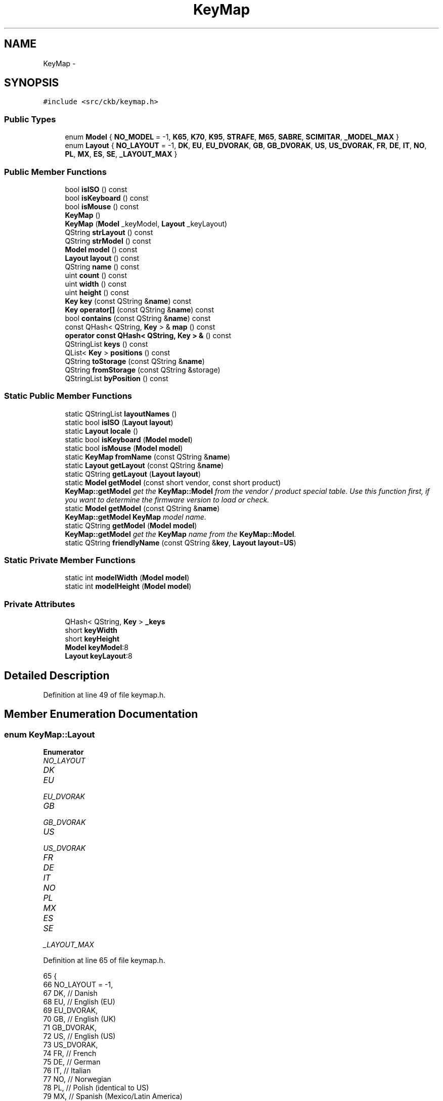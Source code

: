 .TH "KeyMap" 3 "Sun Jun 4 2017" "Version beta-v0.2.8+testing at branch all-mine" "ckb-next" \" -*- nroff -*-
.ad l
.nh
.SH NAME
KeyMap \- 
.SH SYNOPSIS
.br
.PP
.PP
\fC#include <src/ckb/keymap\&.h>\fP
.SS "Public Types"

.in +1c
.ti -1c
.RI "enum \fBModel\fP { \fBNO_MODEL\fP = -1, \fBK65\fP, \fBK70\fP, \fBK95\fP, \fBSTRAFE\fP, \fBM65\fP, \fBSABRE\fP, \fBSCIMITAR\fP, \fB_MODEL_MAX\fP }"
.br
.ti -1c
.RI "enum \fBLayout\fP { \fBNO_LAYOUT\fP = -1, \fBDK\fP, \fBEU\fP, \fBEU_DVORAK\fP, \fBGB\fP, \fBGB_DVORAK\fP, \fBUS\fP, \fBUS_DVORAK\fP, \fBFR\fP, \fBDE\fP, \fBIT\fP, \fBNO\fP, \fBPL\fP, \fBMX\fP, \fBES\fP, \fBSE\fP, \fB_LAYOUT_MAX\fP }"
.br
.in -1c
.SS "Public Member Functions"

.in +1c
.ti -1c
.RI "bool \fBisISO\fP () const "
.br
.ti -1c
.RI "bool \fBisKeyboard\fP () const "
.br
.ti -1c
.RI "bool \fBisMouse\fP () const "
.br
.ti -1c
.RI "\fBKeyMap\fP ()"
.br
.ti -1c
.RI "\fBKeyMap\fP (\fBModel\fP _keyModel, \fBLayout\fP _keyLayout)"
.br
.ti -1c
.RI "QString \fBstrLayout\fP () const "
.br
.ti -1c
.RI "QString \fBstrModel\fP () const "
.br
.ti -1c
.RI "\fBModel\fP \fBmodel\fP () const "
.br
.ti -1c
.RI "\fBLayout\fP \fBlayout\fP () const "
.br
.ti -1c
.RI "QString \fBname\fP () const "
.br
.ti -1c
.RI "uint \fBcount\fP () const "
.br
.ti -1c
.RI "uint \fBwidth\fP () const "
.br
.ti -1c
.RI "uint \fBheight\fP () const "
.br
.ti -1c
.RI "\fBKey\fP \fBkey\fP (const QString &\fBname\fP) const "
.br
.ti -1c
.RI "\fBKey\fP \fBoperator[]\fP (const QString &\fBname\fP) const "
.br
.ti -1c
.RI "bool \fBcontains\fP (const QString &\fBname\fP) const "
.br
.ti -1c
.RI "const QHash< QString, \fBKey\fP > & \fBmap\fP () const "
.br
.ti -1c
.RI "\fBoperator const QHash< QString, Key > &\fP () const "
.br
.ti -1c
.RI "QStringList \fBkeys\fP () const "
.br
.ti -1c
.RI "QList< \fBKey\fP > \fBpositions\fP () const "
.br
.ti -1c
.RI "QString \fBtoStorage\fP (const QString &\fBname\fP)"
.br
.ti -1c
.RI "QString \fBfromStorage\fP (const QString &storage)"
.br
.ti -1c
.RI "QStringList \fBbyPosition\fP () const "
.br
.in -1c
.SS "Static Public Member Functions"

.in +1c
.ti -1c
.RI "static QStringList \fBlayoutNames\fP ()"
.br
.ti -1c
.RI "static bool \fBisISO\fP (\fBLayout\fP \fBlayout\fP)"
.br
.ti -1c
.RI "static \fBLayout\fP \fBlocale\fP ()"
.br
.ti -1c
.RI "static bool \fBisKeyboard\fP (\fBModel\fP \fBmodel\fP)"
.br
.ti -1c
.RI "static bool \fBisMouse\fP (\fBModel\fP \fBmodel\fP)"
.br
.ti -1c
.RI "static \fBKeyMap\fP \fBfromName\fP (const QString &\fBname\fP)"
.br
.ti -1c
.RI "static \fBLayout\fP \fBgetLayout\fP (const QString &\fBname\fP)"
.br
.ti -1c
.RI "static QString \fBgetLayout\fP (\fBLayout\fP \fBlayout\fP)"
.br
.ti -1c
.RI "static \fBModel\fP \fBgetModel\fP (const short vendor, const short product)"
.br
.RI "\fI\fBKeyMap::getModel\fP get the \fBKeyMap::Model\fP from the vendor / product special table\&. Use this function first, if you want to determine the firmware version to load or check\&. \fP"
.ti -1c
.RI "static \fBModel\fP \fBgetModel\fP (const QString &\fBname\fP)"
.br
.RI "\fI\fBKeyMap::getModel\fP \fBKeyMap\fP model name\&. \fP"
.ti -1c
.RI "static QString \fBgetModel\fP (\fBModel\fP \fBmodel\fP)"
.br
.RI "\fI\fBKeyMap::getModel\fP get the \fBKeyMap\fP name from the \fBKeyMap::Model\fP\&. \fP"
.ti -1c
.RI "static QString \fBfriendlyName\fP (const QString &\fBkey\fP, \fBLayout\fP \fBlayout\fP=\fBUS\fP)"
.br
.in -1c
.SS "Static Private Member Functions"

.in +1c
.ti -1c
.RI "static int \fBmodelWidth\fP (\fBModel\fP \fBmodel\fP)"
.br
.ti -1c
.RI "static int \fBmodelHeight\fP (\fBModel\fP \fBmodel\fP)"
.br
.in -1c
.SS "Private Attributes"

.in +1c
.ti -1c
.RI "QHash< QString, \fBKey\fP > \fB_keys\fP"
.br
.ti -1c
.RI "short \fBkeyWidth\fP"
.br
.ti -1c
.RI "short \fBkeyHeight\fP"
.br
.ti -1c
.RI "\fBModel\fP \fBkeyModel\fP:8"
.br
.ti -1c
.RI "\fBLayout\fP \fBkeyLayout\fP:8"
.br
.in -1c
.SH "Detailed Description"
.PP 
Definition at line 49 of file keymap\&.h\&.
.SH "Member Enumeration Documentation"
.PP 
.SS "enum \fBKeyMap::Layout\fP"

.PP
\fBEnumerator\fP
.in +1c
.TP
\fB\fINO_LAYOUT \fP\fP
.TP
\fB\fIDK \fP\fP
.TP
\fB\fIEU \fP\fP
.TP
\fB\fIEU_DVORAK \fP\fP
.TP
\fB\fIGB \fP\fP
.TP
\fB\fIGB_DVORAK \fP\fP
.TP
\fB\fIUS \fP\fP
.TP
\fB\fIUS_DVORAK \fP\fP
.TP
\fB\fIFR \fP\fP
.TP
\fB\fIDE \fP\fP
.TP
\fB\fIIT \fP\fP
.TP
\fB\fINO \fP\fP
.TP
\fB\fIPL \fP\fP
.TP
\fB\fIMX \fP\fP
.TP
\fB\fIES \fP\fP
.TP
\fB\fISE \fP\fP
.TP
\fB\fI_LAYOUT_MAX \fP\fP
.PP
Definition at line 65 of file keymap\&.h\&.
.PP
.nf
65                 {
66         NO_LAYOUT = -1,
67         DK,                 // Danish
68         EU,                 // English (EU)
69         EU_DVORAK,
70         GB,                 // English (UK)
71         GB_DVORAK,
72         US,                 // English (US)
73         US_DVORAK,
74         FR,                 // French
75         DE,                 // German
76         IT,                 // Italian
77         NO,                 // Norwegian
78         PL,                 // Polish (identical to US)
79         MX,                 // Spanish (Mexico/Latin America)
80         ES,                 // Spanish (Spain)
81         SE,                 // Swedish
82         _LAYOUT_MAX
83     };
.fi
.SS "enum \fBKeyMap::Model\fP"

.PP
\fBEnumerator\fP
.in +1c
.TP
\fB\fINO_MODEL \fP\fP
.TP
\fB\fIK65 \fP\fP
.TP
\fB\fIK70 \fP\fP
.TP
\fB\fIK95 \fP\fP
.TP
\fB\fISTRAFE \fP\fP
.TP
\fB\fIM65 \fP\fP
.TP
\fB\fISABRE \fP\fP
.TP
\fB\fISCIMITAR \fP\fP
.TP
\fB\fI_MODEL_MAX \fP\fP
.PP
Definition at line 51 of file keymap\&.h\&.
.PP
.nf
51                {
52         NO_MODEL = -1,
53         // Keyboard models
54         K65,
55         K70,
56         K95,
57         STRAFE,
58         // Mouse models
59         M65,
60         SABRE,
61         SCIMITAR,
62         _MODEL_MAX
63     };
.fi
.SH "Constructor & Destructor Documentation"
.PP 
.SS "KeyMap::KeyMap ()"

.PP
Definition at line 613 of file keymap\&.cpp\&.
.PP
Referenced by friendlyName(), and fromName()\&.
.PP
.nf
613                :
614      keyWidth(0), keyHeight(0),
615      keyModel(NO_MODEL), keyLayout(NO_LAYOUT)
616 {}
.fi
.SS "KeyMap::KeyMap (\fBModel\fP_keyModel, \fBLayout\fP_keyLayout)"

.PP
Definition at line 607 of file keymap\&.cpp\&.
.PP
.nf
607                                                  :
608     _keys(getMap(_keyModel, _keyLayout)),
609     keyWidth(modelWidth(_keyModel)), keyHeight(modelHeight(_keyModel)),
610     keyModel(_keyModel), keyLayout(_keyLayout)
611 {}
.fi
.SH "Member Function Documentation"
.PP 
.SS "QStringList KeyMap::byPosition () const"

.PP
Definition at line 618 of file keymap\&.cpp\&.
.PP
References Key::x, x, Key::y, and y\&.
.PP
Referenced by RebindWidget::setBind()\&.
.PP
.nf
618                                      {
619     // Use QMaps to order the keys
620     QMap<int, QMap<int, QString> > ordered;
621     QHashIterator<QString, Key> i(*this);
622     while(i\&.hasNext()){
623         i\&.next();
624         const Key& key = i\&.value();
625         ordered[key\&.y][key\&.x] = i\&.key();
626     }
627     // Merge them into a single list
628     QStringList result;
629     QMapIterator<int, QMap<int, QString> > y(ordered);
630     while(y\&.hasNext()){
631         y\&.next();
632         QMapIterator<int, QString> x(y\&.value());
633         while(x\&.hasNext()){
634             x\&.next();
635             result << x\&.value();
636         }
637     }
638     return result;
639 }
.fi
.SS "bool KeyMap::contains (const QString &name) const\fC [inline]\fP"

.PP
Definition at line 128 of file keymap\&.h\&.
.PP
References _keys\&.
.PP
Referenced by friendlyName(), and KbAnimWidget::on_keyButton_clicked()\&.
.PP
.nf
128 { return _keys\&.contains(name); }
.fi
.SS "uint KeyMap::count () const\fC [inline]\fP"

.PP
Definition at line 119 of file keymap\&.h\&.
.PP
References _keys\&.
.PP
Referenced by KeyWidget::map(), KbBindWidget::on_copyButton_clicked(), and KbBindWidget::on_resetButton_clicked()\&.
.PP
.nf
119 { return _keys\&.count(); }
.fi
.SS "QString KeyMap::friendlyName (const QString &key, \fBLayout\fPlayout = \fC\fBUS\fP\fP)\fC [static]\fP"

.PP
Definition at line 641 of file keymap\&.cpp\&.
.PP
References contains(), K95, KeyMap(), M65, map(), SCIMITAR, and STRAFE\&.
.PP
Referenced by KeyAction::friendlyName(), and RebindWidget::RebindWidget()\&.
.PP
.nf
641                                                              {
642     // Try K95 map first
643     // FIXME: This is an odd function and probably should be refactored
644     // it would probably be best to remove the friendly names from the maps and have a completely separate name->friendlyName store
645     KeyMap map(K95, layout);
646     if(map\&.contains(key))
647         return map[key]\&.friendlyName();
648 
649     // The only key missing from it should be Fn, which is found on STRAFE
650     map = KeyMap(STRAFE, layout);
651     if(map\&.contains(key))
652         return map[key]\&.friendlyName();
653 
654     // Additionally, there are a handful of keys not present on any physical keyboard, but we need names for them
655     if(key == "f13" || key == "f14" || key == "f15" || key == "f16" || key == "f17" || key == "f18" || key == "f19" || key == "f20")
656         return key\&.toUpper();
657     else if(key == "lightup")
658         return "Screen Brightness Up";
659     else if(key == "lightdn")
660         return "Screen Brightness Down";
661     else if(key == "eject" || key == "power")
662         return key[0]\&.toUpper() + key\&.mid(1);   // capitalize first letter
663 
664     // All other names are found on mice
665     map = KeyMap(SCIMITAR, layout);
666     if(map\&.contains(key))
667         return map[key]\&.friendlyName();
668     map = KeyMap(M65, layout);
669     if(map\&.contains(key))
670         return map[key]\&.friendlyName();
671 
672     // Not found at all
673     return "";
674 }
.fi
.SS "\fBKeyMap\fP KeyMap::fromName (const QString &name)\fC [static]\fP"

.PP
Definition at line 565 of file keymap\&.cpp\&.
.PP
References getLayout(), getModel(), and KeyMap()\&.
.PP
Referenced by KbBind::load(), and KbLight::load()\&.
.PP
.nf
565                                           {
566     QStringList list = name\&.trimmed()\&.split(" ");
567     if(list\&.length() != 2)
568         return KeyMap();
569     return KeyMap(getModel(list[0]), getLayout(list[1]));
570 }
.fi
.SS "QString KeyMap::fromStorage (const QString &storage)\fC [inline]\fP"

.PP
Definition at line 136 of file keymap\&.h\&.
.PP
Referenced by KbAnim::KbAnim(), KbBind::load(), and KbLight::load()\&.
.PP
.nf
136 { QHashIterator<QString, Key> i(*this); while(i\&.hasNext()) { i\&.next(); const char* s = i\&.value()\&.storageName(); if(s == storage) return i\&.value()\&.name; } return storage; }
.fi
.SS "\fBKeyMap::Layout\fP KeyMap::getLayout (const QString &name)\fC [static]\fP"

.PP
Definition at line 409 of file keymap\&.cpp\&.
.PP
References DE, DK, ES, EU, EU_DVORAK, FR, GB, GB_DVORAK, IT, MX, NO, NO_LAYOUT, PL, SE, US, and US_DVORAK\&.
.PP
Referenced by fromName(), SettingsWidget::on_layoutBox_activated(), SettingsWidget::SettingsWidget(), and strLayout()\&.
.PP
.nf
409                                                  {
410     QString lower = name\&.toLower();
411     if(lower == "dk")
412         return DK;
413     if(lower == "eu")
414         return EU;
415     if(lower == "eu_dvorak")
416         return EU_DVORAK;
417     if(lower == "gb_dvorak")
418         return GB_DVORAK;
419     if(lower == "us")
420         return US;
421     if(lower == "us_dvorak")
422         return US_DVORAK;
423     if(lower == "fr")
424         return FR;
425     if(lower == "de")
426         return DE;
427     if(lower == "it")
428         return IT;
429     if(lower == "no")
430         return NO;
431     if(lower == "pl")
432         return PL;
433     if(lower == "mx")
434         return MX;
435     if(lower == "es")
436         return ES;
437     if(lower == "se")
438         return SE;
439     if(lower == "gb")
440         return GB;
441     return NO_LAYOUT;
442 }
.fi
.SS "QString KeyMap::getLayout (\fBKeyMap::Layout\fPlayout)\fC [static]\fP"

.PP
Definition at line 444 of file keymap\&.cpp\&.
.PP
References DE, DK, ES, EU, EU_DVORAK, FR, GB, GB_DVORAK, IT, MX, NO, PL, SE, US, and US_DVORAK\&.
.PP
.nf
444                                             {
445     switch(layout){
446     case DK:
447         return "dk";
448     case EU:
449         return "eu";
450     case EU_DVORAK:
451         return "eu_dvorak";
452     case GB:
453         return "gb";
454     case GB_DVORAK:
455         return "gb_dvorak";
456     case US:
457         return "us";
458     case US_DVORAK:
459         return "us_dvorak";
460     case FR:
461         return "fr";
462     case DE:
463         return "de";
464     case IT:
465         return "it";
466     case NO:
467         return "no";
468     case PL:
469         return "pl";
470     case MX:
471         return "mx";
472     case ES:
473         return "es";
474     case SE:
475         return "se";
476     default:
477         return "";
478     }
479 }
.fi
.SS "\fBKeyMap::Model\fP KeyMap::getModel (const shortvendor, const shortmyProduct)\fC [static]\fP"

.PP
\fBParameters:\fP
.RS 4
\fIvendor\fP Corsair's vendor ID V_CORSAIR - just to be sure\&.\&.\&. 
.br
\fImyProduct\fP the productID of your USB device 
.RE
.PP
\fBReturns:\fP
.RS 4
the corresponding \fBKeyMap::Model\fP if the v/p-combination could be found, NO_MODEL else\&. 
.RE
.PP

.PP
Definition at line 504 of file keymap\&.cpp\&.
.PP
References firmwareSpecial::model, NO_MODEL, specials, and V_CORSAIR\&.
.PP
Referenced by fromName(), Kb::Kb(), and strModel()\&.
.PP
.nf
504                                                                      {
505     if (vendor != V_CORSAIR) {
506         qCritical() << "Wrong vendor number" << vendor << "with product number" << myProduct;
507         return NO_MODEL;
508     }
509     for (uint i = 0; i < sizeof(specials)/sizeof(struct firmwareSpecial)  ; i++) {
510         if (specials[i]\&.product == myProduct) return specials[i]\&.model;
511     }
512     return NO_MODEL;
513 }
.fi
.SS "\fBKeyMap::Model\fP KeyMap::getModel (const QString &name)\fC [static]\fP"

.PP
\fBParameters:\fP
.RS 4
\fIname\fP QString with the name from 'features' file 
.RE
.PP
\fBReturns:\fP
.RS 4
the corresponding \fBKeyMap::Model\fP or NO_MODEL (-1), if name does not exist\&. 
.RE
.PP

.PP
Definition at line 520 of file keymap\&.cpp\&.
.PP
References K65, K70, K95, M65, NO_MODEL, SABRE, SCIMITAR, and STRAFE\&.
.PP
.nf
520                                                {
521     QString lower = name\&.toLower();
522     if(lower == "k65")
523         return K65;
524     if(lower == "k70")
525         return K70;
526     if(lower == "k95")
527         return K95;
528     if(lower == "strafe")
529         return STRAFE;
530     if(lower == "m65")
531         return M65;
532     if(lower == "sabre")
533         return SABRE;
534     if(lower == "scimitar")
535         return SCIMITAR;
536     return NO_MODEL;
537 }
.fi
.SS "QString KeyMap::getModel (\fBKeyMap::Model\fPmodel)\fC [static]\fP"

.PP
\fBParameters:\fP
.RS 4
\fImodel\fP \fBKeyMap::Model\fP 
.RE
.PP
\fBReturns:\fP
.RS 4
QString with model name or '' if model exceeds boundaries 
.RE
.PP

.PP
Definition at line 544 of file keymap\&.cpp\&.
.PP
References K65, K70, K95, M65, SABRE, SCIMITAR, and STRAFE\&.
.PP
.nf
544                                          {
545     switch(model){
546     case K65:
547         return "k65";
548     case K70:
549         return "k70";
550     case K95:
551         return "k95";
552     case STRAFE:
553         return "strafe";
554     case M65:
555         return "m65";
556     case SABRE:
557         return "sabre";
558     case SCIMITAR:
559         return "scimitar";
560     default:
561         return "";
562     }
563 }
.fi
.SS "uint KeyMap::height () const\fC [inline]\fP"

.PP
Definition at line 123 of file keymap\&.h\&.
.PP
References keyHeight\&.
.PP
Referenced by KeyWidget::drawInfo(), and KeyWidget::map()\&.
.PP
.nf
123 { return keyHeight; }
.fi
.SS "static bool KeyMap::isISO (\fBLayout\fPlayout)\fC [inline]\fP, \fC [static]\fP"

.PP
Definition at line 87 of file keymap\&.h\&.
.PP
References PL, US, and US_DVORAK\&.
.PP
Referenced by KbBind::isISO(), and RebindWidget::setBind()\&.
.PP
.nf
87 { return layout != US && layout != US_DVORAK && layout != PL; }
.fi
.SS "bool KeyMap::isISO () const\fC [inline]\fP"

.PP
Definition at line 88 of file keymap\&.h\&.
.PP
References isISO(), and keyLayout\&.
.PP
Referenced by getMap(), isISO(), Kb::Kb(), and Kb::updateLayout()\&.
.PP
.nf
88 { return isISO(keyLayout); }
.fi
.SS "static bool KeyMap::isKeyboard (\fBModel\fPmodel)\fC [inline]\fP, \fC [static]\fP"

.PP
Definition at line 93 of file keymap\&.h\&.
.PP
References isMouse(), and NO_MODEL\&.
.PP
Referenced by KbBind::isKeyboard()\&.
.PP
.nf
93 { return !isMouse(model) && model != NO_MODEL; }
.fi
.SS "bool KeyMap::isKeyboard () const\fC [inline]\fP"

.PP
Definition at line 94 of file keymap\&.h\&.
.PP
References isKeyboard(), and keyModel\&.
.PP
Referenced by Kb::isKeyboard(), and isKeyboard()\&.
.PP
.nf
94 { return isKeyboard(keyModel); }
.fi
.SS "static bool KeyMap::isMouse (\fBModel\fPmodel)\fC [inline]\fP, \fC [static]\fP"

.PP
Definition at line 95 of file keymap\&.h\&.
.PP
References M65, SABRE, and SCIMITAR\&.
.PP
Referenced by KbBind::isMouse(), KeyWidget::map(), KbLightWidget::newSelection(), and KeyWidget::paintEvent()\&.
.PP
.nf
95 { return model == M65 || model == SABRE || model == SCIMITAR; }
.fi
.SS "bool KeyMap::isMouse () const\fC [inline]\fP"

.PP
Definition at line 96 of file keymap\&.h\&.
.PP
References isMouse(), and keyModel\&.
.PP
Referenced by isKeyboard(), Kb::isMouse(), isMouse(), and KeyWidget::paintEvent()\&.
.PP
.nf
96 { return isMouse(keyModel); }
.fi
.SS "\fBKey\fP KeyMap::key (const QString &name) const\fC [inline]\fP"

.PP
Definition at line 126 of file keymap\&.h\&.
.PP
References _keys\&.
.PP
Referenced by AnimScript::begin(), AnimScript::keypress(), KbBind::noAction(), operator[](), KbBind::setAction(), and toStorage()\&.
.PP
.nf
126 { Key empty = {0,0,0,0,0,0,0,0,0}; return _keys\&.value(name, empty); }
.fi
.SS "QStringList KeyMap::keys () const\fC [inline]\fP"

.PP
Definition at line 132 of file keymap\&.h\&.
.PP
References _keys\&.
.PP
Referenced by KeyWidget::mouseReleaseEvent(), KbBindWidget::on_copyButton_clicked(), KbBindWidget::on_resetButton_clicked(), KeyWidget::setAnimation(), KeyWidget::setSelection(), and KbBindWidget::updateBind()\&.
.PP
.nf
132 { return _keys\&.keys(); }
.fi
.SS "\fBLayout\fP KeyMap::layout () const\fC [inline]\fP"

.PP
Definition at line 115 of file keymap\&.h\&.
.PP
References keyLayout\&.
.PP
Referenced by KeyAction::friendlyName(), KeyWidget::paintEvent(), and RebindWidget::setBind()\&.
.PP
.nf
115 { return keyLayout; }
.fi
.SS "QStringList KeyMap::layoutNames ()\fC [static]\fP"

.PP
Definition at line 481 of file keymap\&.cpp\&.
.PP
Referenced by LayoutDialog::LayoutDialog(), and SettingsWidget::SettingsWidget()\&.
.PP
.nf
481                                {
482     return QStringList()
483             << "Danish"
484             << "English (ISO/European)" << "English (ISO/European, Dvorak)"
485             << "English (United Kingdom)" << "English (United Kingdom, Dvorak)"
486             << "English (United States)" << "English (United States, Dvorak)"
487             << "French"
488             << "German"
489             << "Italian"
490             << "Norwegian"
491             << "Polish"
492             << "Spanish (Latin America)"
493             << "Spanish (Spain)"
494             << "Swedish";
495 }
.fi
.SS "\fBKeyMap::Layout\fP KeyMap::locale ()\fC [static]\fP"

.PP
Definition at line 377 of file keymap\&.cpp\&.
.PP
References DE, DK, ES, FR, GB, IT, MX, NO, PL, SE, and US\&.
.PP
Referenced by SettingsWidget::SettingsWidget()\&.
.PP
.nf
377                            {
378     setlocale(LC_ALL, "");
379     QString loc = setlocale(LC_CTYPE, 0);
380     loc = loc\&.toLower()\&.replace('_', '-');
381     if(loc\&.startsWith("dk-"))
382         return KeyMap::DK;
383     else if(loc\&.startsWith("fr-"))
384         return KeyMap::FR;
385     else if(loc\&.startsWith("de-"))
386         return KeyMap::DE;
387     else if(loc\&.startsWith("it-"))
388         return KeyMap::IT;
389     else if(loc\&.startsWith("pl-"))
390         return KeyMap::PL;
391     else if(loc\&.startsWith("no-"))
392         return KeyMap::NO;
393     else if(loc\&.startsWith("es-es"))
394         // Spain uses the ES layout
395         return KeyMap::ES;
396     else if(loc\&.startsWith("es-"))
397         // Other Spanish locales use MX
398         return KeyMap::MX;
399     else if(loc\&.startsWith("se-"))
400         return KeyMap::SE;
401     else if(loc\&.startsWith("en-us") || loc\&.startsWith("en-au") || loc\&.startsWith("en-ca") || loc\&.startsWith("en-hk") || loc\&.startsWith("en-in") || loc\&.startsWith("en-nz") || loc\&.startsWith("en-ph") || loc\&.startsWith("en-sg") || loc\&.startsWith("en-za"))
402         // Most English locales use US
403         return KeyMap::US;
404     else
405         // Default to GB
406         return KeyMap::GB;
407 }
.fi
.SS "const QHash<QString, \fBKey\fP>& KeyMap::map () const\fC [inline]\fP"

.PP
Definition at line 130 of file keymap\&.h\&.
.PP
References _keys\&.
.PP
Referenced by friendlyName()\&.
.PP
.nf
130 { return _keys; }
.fi
.SS "\fBModel\fP KeyMap::model () const\fC [inline]\fP"

.PP
Definition at line 114 of file keymap\&.h\&.
.PP
References keyModel\&.
.PP
Referenced by KeyWidget::mouseMoveEvent(), KeyWidget::paintEvent(), and KPerfWidget::setPerf()\&.
.PP
.nf
114 { return keyModel; }
.fi
.SS "int KeyMap::modelHeight (\fBModel\fPmodel)\fC [static]\fP, \fC [private]\fP"

.PP
Definition at line 591 of file keymap\&.cpp\&.
.PP
References K65, K70, K95, K95_HEIGHT, M65, M65_HEIGHT, SABRE, SCIMITAR, and STRAFE\&.
.PP
.nf
591                                   {
592     switch(model){
593     case K65:
594     case K70:
595     case K95:
596     case STRAFE:
597         return K95_HEIGHT;
598     case M65:
599     case SABRE:
600     case SCIMITAR:
601         return M65_HEIGHT;
602     default:
603         return 0;
604     }
605 }
.fi
.SS "int KeyMap::modelWidth (\fBModel\fPmodel)\fC [static]\fP, \fC [private]\fP"

.PP
Definition at line 572 of file keymap\&.cpp\&.
.PP
References K65, K65_WIDTH, K70, K70_WIDTH, K95, K95_WIDTH, KSTRAFE_WIDTH, M65, M65_WIDTH, SABRE, SCIMITAR, and STRAFE\&.
.PP
.nf
572                                  {
573     switch(model){
574     case K65:
575         return K65_WIDTH;
576     case K70:
577         return K70_WIDTH;
578     case K95:
579         return K95_WIDTH;
580     case STRAFE:
581         return KSTRAFE_WIDTH;
582     case M65:
583     case SABRE:
584     case SCIMITAR:
585         return M65_WIDTH;
586     default:
587         return 0;
588     }
589 }
.fi
.SS "QString KeyMap::name () const\fC [inline]\fP"

.PP
Definition at line 116 of file keymap\&.h\&.
.PP
References strLayout(), and strModel()\&.
.PP
Referenced by KbBind::save(), KbLight::save(), and toStorage()\&.
.PP
.nf
116 { return (strModel() + " " + strLayout())\&.toUpper(); }
.fi
.SS "KeyMap::operator const QHash< QString, \fBKey\fP > & () const\fC [inline]\fP"

.PP
Definition at line 131 of file keymap\&.h\&.
.PP
References _keys\&.
.PP
.nf
131 { return _keys; }
.fi
.SS "\fBKey\fP KeyMap::operator[] (const QString &name) const\fC [inline]\fP"

.PP
Definition at line 127 of file keymap\&.h\&.
.PP
References key()\&.
.PP
.nf
127 { return key(name); }
.fi
.SS "QList<\fBKey\fP> KeyMap::positions () const\fC [inline]\fP"

.PP
Definition at line 133 of file keymap\&.h\&.
.PP
References _keys\&.
.PP
Referenced by ColorMap::init(), and KeyWidget::selectAll()\&.
.PP
.nf
133 { return _keys\&.values(); }
.fi
.SS "QString KeyMap::strLayout () const\fC [inline]\fP"

.PP
Definition at line 106 of file keymap\&.h\&.
.PP
References getLayout(), and keyLayout\&.
.PP
Referenced by name()\&.
.PP
.nf
106 { return getLayout(keyLayout); }
.fi
.SS "QString KeyMap::strModel () const\fC [inline]\fP"

.PP
Definition at line 111 of file keymap\&.h\&.
.PP
References getModel(), and keyModel\&.
.PP
Referenced by name()\&.
.PP
.nf
111 { return getModel(keyModel); }
.fi
.SS "QString KeyMap::toStorage (const QString &name)\fC [inline]\fP"

.PP
Definition at line 135 of file keymap\&.h\&.
.PP
References key(), name(), and Key::storageName()\&.
.PP
.nf
135 { const char* storage = key(name)\&.storageName(); if(!storage) return name; return storage; }
.fi
.SS "uint KeyMap::width () const\fC [inline]\fP"

.PP
Definition at line 121 of file keymap\&.h\&.
.PP
References keyWidth\&.
.PP
Referenced by KeyWidget::drawInfo(), and KeyWidget::map()\&.
.PP
.nf
121 { return keyWidth; }
.fi
.SH "Field Documentation"
.PP 
.SS "QHash<QString, \fBKey\fP> KeyMap::_keys\fC [private]\fP"

.PP
Definition at line 148 of file keymap\&.h\&.
.PP
Referenced by contains(), count(), key(), keys(), map(), operator const QHash< QString, Key > &(), and positions()\&.
.SS "short KeyMap::keyHeight\fC [private]\fP"

.PP
Definition at line 149 of file keymap\&.h\&.
.PP
Referenced by height()\&.
.SS "\fBLayout\fP KeyMap::keyLayout\fC [private]\fP"

.PP
Definition at line 151 of file keymap\&.h\&.
.PP
Referenced by isISO(), layout(), and strLayout()\&.
.SS "\fBModel\fP KeyMap::keyModel\fC [private]\fP"

.PP
Definition at line 150 of file keymap\&.h\&.
.PP
Referenced by isKeyboard(), isMouse(), model(), and strModel()\&.
.SS "short KeyMap::keyWidth\fC [private]\fP"

.PP
Definition at line 149 of file keymap\&.h\&.
.PP
Referenced by width()\&.

.SH "Author"
.PP 
Generated automatically by Doxygen for ckb-next from the source code\&.
